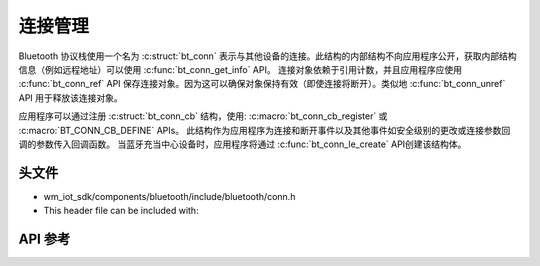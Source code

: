 .. _bluetooth_connection_mgmt:

连接管理
#####################

Bluetooth 协议栈使用一个名为 :c:struct:`bt_conn` 表示与其他设备的连接。此结构的内部结构不向应用程序公开，获取内部结构信息（例如远程地址）可以使用
:c:func:`bt_conn_get_info` API。 连接对象依赖于引用计数，并且应用程序应使用 :c:func:`bt_conn_ref` API 保存连接对象。因为这可以确保对象保持有效（即使连接将断开）。类似地 :c:func:`bt_conn_unref` API 用于释放该连接对象。

应用程序可以通过注册 :c:struct:`bt_conn_cb` 结构，使用: :c:macro:`bt_conn_cb_register` 或 :c:macro:`BT_CONN_CB_DEFINE` APIs。 
此结构作为应用程序为连接和断开事件以及其他事件如安全级别的更改或连接参数回调的参数传入回调函数。
当蓝牙充当中心设备时，应用程序将通过 :c:func:`bt_conn_le_create` API创建该结构体。

头文件
-----------

- wm_iot_sdk/components/bluetooth/include/bluetooth/conn.h
- This header file can be included with:

.. code-block:: c
   :emphasize-lines: 1

   #include "bluetooth/conn.h"

API 参考
-----------

.. doxygengroup:: bt_conn
